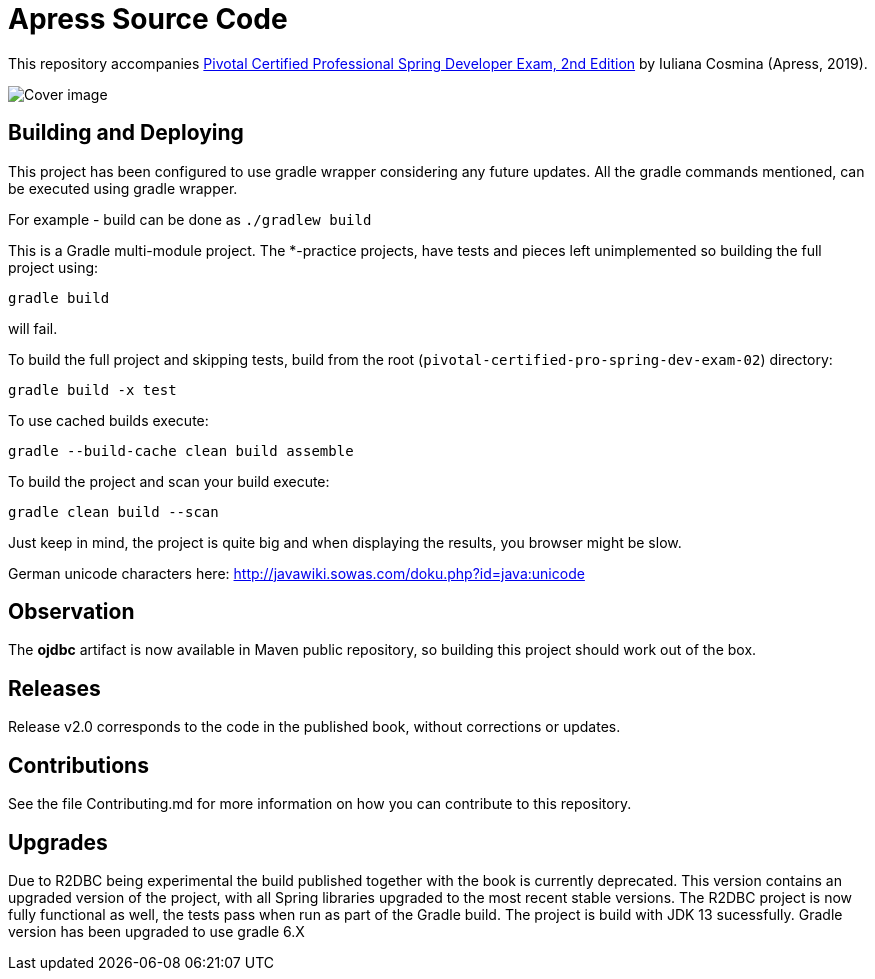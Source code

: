 = Apress Source Code

This repository accompanies https://www.apress.com/us/book/9781484251355[Pivotal Certified Professional Spring Developer Exam, 2nd Edition] by Iuliana Cosmina (Apress, 2019).

image::9781484251355.jpg[Cover image]

== Building and Deploying
This project has been configured to use gradle wrapper considering any future updates.
All the gradle commands mentioned, can be executed using gradle wrapper.

For example - build can be done as `./gradlew build`

This is a Gradle multi-module project. The *-practice projects, have tests and pieces left unimplemented so building the full project using:
----
gradle build
----
will fail.

To build the full project and skipping tests, build from the root (`pivotal-certified-pro-spring-dev-exam-02`) directory:
----
gradle build -x test
----

To use cached builds execute:
----
gradle --build-cache clean build assemble
----

To build the project  and scan your build execute:
----
gradle clean build --scan
----
Just keep in mind, the project is quite big and when displaying the results, you browser might be slow.

German unicode characters here: http://javawiki.sowas.com/doku.php?id=java:unicode

== Observation

The *ojdbc* artifact is now available in Maven public repository, so building this project should work out of the box.

== Releases

Release v2.0 corresponds to the code in the published book, without corrections or updates.

== Contributions

See the file Contributing.md for more information on how you can contribute to this repository.

== Upgrades

Due to R2DBC being experimental the build published together with the book is currently deprecated.
This version contains an upgraded version of the project, with all Spring libraries upgraded to the most recent stable versions.
The R2DBC project is now fully functional as well, the tests pass when run as part of the Gradle build.
The project is build with JDK 13 sucessfully.
Gradle version has been upgraded to use gradle 6.X
